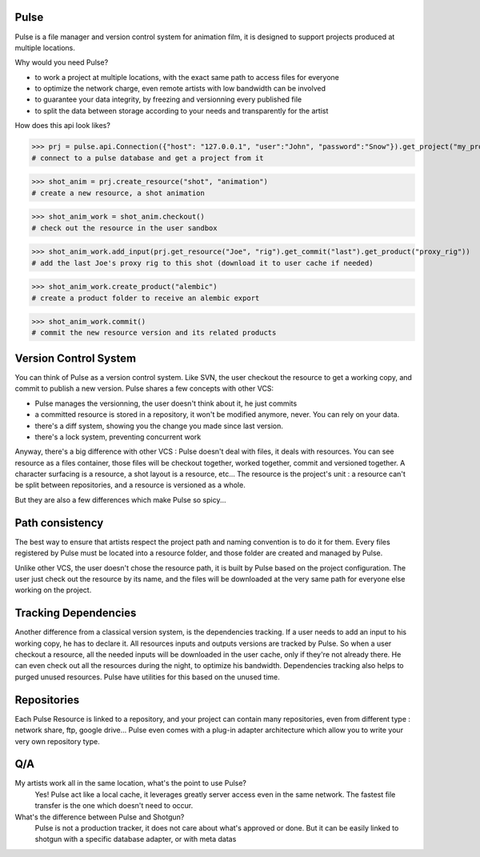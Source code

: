 Pulse
=====

Pulse is a file manager and version control system for animation film, it is designed to support projects produced at
multiple locations.

Why would you need Pulse?

- to work a project at multiple locations, with the exact same path to access files for everyone
- to optimize the network charge, even remote artists with low bandwidth can be involved
- to guarantee your data integrity, by freezing and versionning every published file
- to split the data between storage according to your needs and transparently for the artist

How does this api look likes?

>>> prj = pulse.api.Connection({"host": "127.0.0.1", "user":"John", "password":"Snow"}).get_project("my_project")
# connect to a pulse database and get a project from it

>>> shot_anim = prj.create_resource("shot", "animation")
# create a new resource, a shot animation

>>> shot_anim_work = shot_anim.checkout()
# check out the resource in the user sandbox

>>> shot_anim_work.add_input(prj.get_resource("Joe", "rig").get_commit("last").get_product("proxy_rig"))
# add the last Joe's proxy rig to this shot (download it to user cache if needed)

>>> shot_anim_work.create_product("alembic")
# create a product folder to receive an alembic export

>>> shot_anim_work.commit()
# commit the new resource version and its related products



Version Control System
======================
You can think of Pulse as a version control system. Like SVN, the user checkout the resource to get a working copy,
and commit to publish a new version. Pulse shares a few concepts with other VCS:

- Pulse manages the versionning, the user doesn't think about it, he just commits
- a committed resource is stored in a repository, it won't be modified anymore, never. You can rely on your data.
- there's a diff system, showing you the change you made since last version.
- there's a lock system, preventing concurrent work

Anyway, there's a big difference with other VCS : Pulse doesn't deal with files, it deals with resources. You can see resource as
a files container, those files will be checkout together, worked together, commit and versioned together.
A character surfacing is a resource, a shot layout is a resource, etc...
The resource is the project's unit : a resource can't be split between repositories, and a resource is versioned as a whole.


But they are also a few differences which make Pulse so spicy...

Path consistency
=========================
The best way to ensure that artists respect the project path and naming convention is to do it for them.
Every files registered by Pulse must be located into a resource folder, and those folder are created and managed by Pulse.

Unlike other VCS, the user doesn't chose the resource path, it is built by Pulse based on the project configuration. The user just check out the resource by its name, and the files will be downloaded at the very same path for everyone else working on the project.


Tracking Dependencies
=====================
Another difference from a classical version system, is the dependencies tracking. If a user needs to add an input to his working copy,
he has to declare it. All resources inputs and outputs versions are tracked by Pulse.
So when a user checkout a resource, all the needed inputs will be downloaded in the user cache, only if they're not already there. He can even check out all the resources during the night, to optimize his bandwidth.
Dependencies tracking also helps to purged unused resources. Pulse have utilities for this based on the unused time.


Repositories
============
Each Pulse Resource is linked to a repository, and your project can contain many repositories, even from different type :
network share, ftp, google drive...
Pulse even comes with a plug-in adapter architecture which allow you
to write your very own repository type.


.. image:: multirepo.png
    :align: center



Q/A
===

My artists work all in the same location, what's the point to use Pulse?
    Yes! Pulse act like a local cache, it leverages greatly server access even in the same network. The fastest file transfer
    is the one which doesn't need to occur.


What's the difference between Pulse and Shotgun?
    Pulse is not a production tracker, it does not care about what's approved or done.
    But it can be easily linked to shotgun with a specific database adapter, or with meta datas


